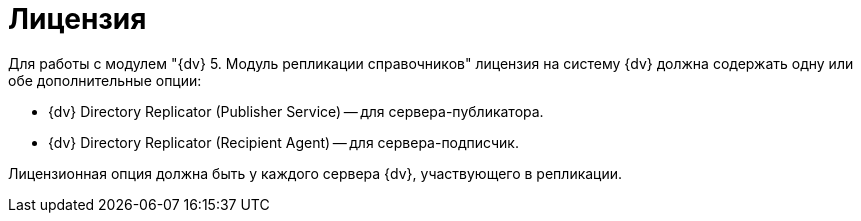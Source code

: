 = Лицензия

Для работы с модулем "{dv} 5. Модуль репликации справочников" лицензия на систему {dv} должна содержать одну или обе дополнительные опции:

* {dv} Directory Replicator (Publisher Service) -- для сервера-публикатора.
* {dv} Directory Replicator (Recipient Agent) -- для сервера-подписчик.

Лицензионная опция должна быть у каждого сервера {dv}, участвующего в репликации.
